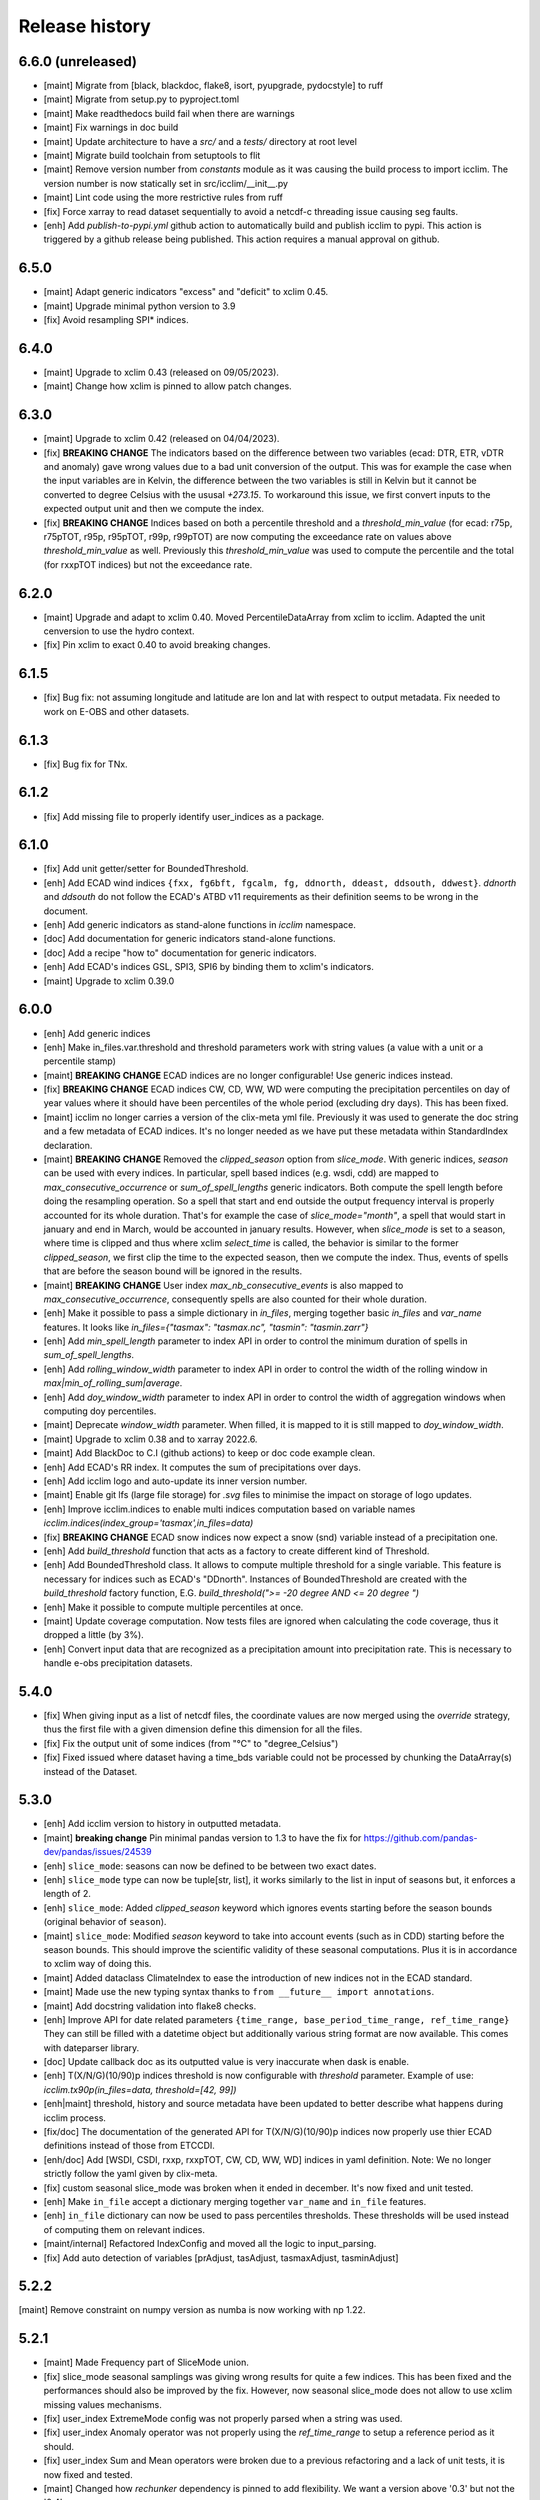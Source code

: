 #################
 Release history
#################

********************
 6.6.0 (unreleased)
********************

-  [maint] Migrate from [black, blackdoc, flake8, isort, pyupgrade,
   pydocstyle] to ruff

-  [maint] Migrate from setup.py to pyproject.toml

-  [maint] Make readthedocs build fail when there are warnings

-  [maint] Fix warnings in doc build

-  [maint] Update architecture to have a `src/` and a `tests/` directory
   at root level

-  [maint] Migrate build toolchain from setuptools to flit

-  [maint] Remove version number from `constants` module as it was
   causing the build process to import icclim. The version number is now
   statically set in src/icclim/__init__.py

-  [maint] Lint code using the more restrictive rules from ruff

-  [fix] Force xarray to read dataset sequentially to avoid a netcdf-c
   threading issue causing seg faults.

-  [enh] Add `publish-to-pypi.yml` github action to automatically build
   and publish icclim to pypi. This action is triggered by a github
   release being published. This action requires a manual approval on
   github.

*******
 6.5.0
*******

-  [maint] Adapt generic indicators "excess" and "deficit" to xclim
   0.45.
-  [maint] Upgrade minimal python version to 3.9
-  [fix] Avoid resampling SPI* indices.

*******
 6.4.0
*******

-  [maint] Upgrade to xclim 0.43 (released on 09/05/2023).
-  [maint] Change how xclim is pinned to allow patch changes.

*******
 6.3.0
*******

-  [maint] Upgrade to xclim 0.42 (released on 04/04/2023).

-  [fix] **BREAKING CHANGE** The indicators based on the difference
   between two variables (ecad: DTR, ETR, vDTR and anomaly) gave wrong
   values due to a bad unit conversion of the output. This was for
   example the case when the input variables are in Kelvin, the
   difference between the two variables is still in Kelvin but it cannot
   be converted to degree Celsius with the ususal `+273.15`. To
   workaround this issue, we first convert inputs to the expected output
   unit and then we compute the index.

-  [fix] **BREAKING CHANGE** Indices based on both a percentile
   threshold and a `threshold_min_value` (for ecad: r75p, r75pTOT, r95p,
   r95pTOT, r99p, r99pTOT) are now computing the exceedance rate on
   values above `threshold_min_value` as well. Previously this
   `threshold_min_value` was used to compute the percentile and the
   total (for rxxpTOT indices) but not the exceedance rate.

*******
 6.2.0
*******

-  [maint] Upgrade and adapt to xclim 0.40. Moved PercentileDataArray
   from xclim to icclim. Adapted the unit cenversion to use the hydro
   context.

-  [fix] Pin xclim to exact 0.40 to avoid breaking changes.

*******
 6.1.5
*******

-  [fix] Bug fix: not assuming longitude and latitude are lon and lat
   with respect to output metadata. Fix needed to work on E-OBS and
   other datasets.

*******
 6.1.3
*******

-  [fix] Bug fix for TNx.

*******
 6.1.2
*******

-  [fix] Add missing file to properly identify user_indices as a
   package.

*******
 6.1.0
*******

-  [fix] Add unit getter/setter for BoundedThreshold.

-  [enh] Add ECAD wind indices ``{fxx, fg6bft, fgcalm, fg, ddnorth,
   ddeast, ddsouth, ddwest}``. `ddnorth` and `ddsouth` do not follow the
   ECAD's ATBD v11 requirements as their definition seems to be wrong in
   the document.

-  [enh] Add generic indicators as stand-alone functions in `icclim`
   namespace.

-  [doc] Add documentation for generic indicators stand-alone functions.

-  [doc] Add a recipe "how to" documentation for generic indicators.

-  [enh] Add ECAD's indices GSL, SPI3, SPI6 by binding them to xclim's
   indicators.

-  [maint] Upgrade to xclim 0.39.0

*******
 6.0.0
*******

-  [enh] Add generic indices

-  [enh] Make in_files.var.threshold and threshold parameters work with
   string values (a value with a unit or a percentile stamp)

-  [maint] **BREAKING CHANGE** ECAD indices are no longer configurable!
   Use generic indices instead.

-  [fix] **BREAKING CHANGE** ECAD indices CW, CD, WW, WD were computing
   the precipitation percentiles on day of year values where it should
   have been percentiles of the whole period (excluding dry days). This
   has been fixed.

-  [maint] icclim no longer carries a version of the clix-meta yml file.
   Previously it was used to generate the doc string and a few metadata
   of ECAD indices. It's no longer needed as we have put these metadata
   within StandardIndex declaration.

-  [maint] **BREAKING CHANGE** Removed the `clipped_season` option from
   `slice_mode`. With generic indices, `season` can be used with every
   indices. In particular, spell based indices (e.g. wsdi, cdd) are
   mapped to `max_consecutive_occurrence` or `sum_of_spell_lengths`
   generic indicators. Both compute the spell length before doing the
   resampling operation. So a spell that start and end outside the
   output frequency interval is properly accounted for its whole
   duration. That's for example the case of `slice_mode="month"`, a
   spell that would start in january and end in March, would be
   accounted in january results. However, when `slice_mode` is set to a
   season, where time is clipped and thus where xclim `select_time` is
   called, the behavior is similar to the former `clipped_season`, we
   first clip the time to the expected season, then we compute the
   index. Thus, events of spells that are before the season bound will
   be ignored in the results.

-  [maint] **BREAKING CHANGE** User index `max_nb_consecutive_events` is
   also mapped to `max_consecutive_occurrence`, consequently spells are
   also counted for their whole duration.

-  [enh] Make it possible to pass a simple dictionary in `in_files`,
   merging together basic `in_files` and `var_name` features. It looks
   like `in_files={"tasmax": "tasmax.nc", "tasmin": "tasmin.zarr"}`

-  [enh] Add `min_spell_length` parameter to index API in order to
   control the minimum duration of spells in `sum_of_spell_lengths`.

-  [enh] Add `rolling_window_width` parameter to index API in order to
   control the width of the rolling window in
   `max|min_of_rolling_sum|average`.

-  [enh] Add `doy_window_width` parameter to index API in order to
   control the width of aggregation windows when computing doy
   percentiles.

-  [maint] Deprecate `window_width` parameter. When filled, it is mapped
   to it is still mapped to `doy_window_width`.

-  [maint] Upgrade to xclim 0.38 and to xarray 2022.6.

-  [maint] Add BlackDoc to C.I (github actions) to keep or doc code
   example clean.

-  [enh] Add ECAD's RR index. It computes the sum of precipitations over
   days.

-  [enh] Add icclim logo and auto-update its inner version number.

-  [maint] Enable git lfs (large file storage) for `.svg` files to
   minimise the impact on storage of logo updates.

-  [enh] Improve icclim.indices to enable multi indices computation
   based on variable names
   `icclim.indices(index_group='tasmax',in_files=data)`

-  [fix] **BREAKING CHANGE** ECAD snow indices now expect a snow (snd)
   variable instead of a precipitation one.

-  [enh] Add `build_threshold` function that acts as a factory to create
   different kind of Threshold.

-  [enh] Add BoundedThreshold class. It allows to compute multiple
   threshold for a single variable. This feature is necessary for
   indices such as ECAD's "DDnorth". Instances of BoundedThreshold are
   created with the `build_threshold` factory function, E.G.
   `build_threshold(">= -20 degree AND <= 20 degree ")`

-  [enh] Make it possible to compute multiple percentiles at once.

-  [maint] Update coverage computation. Now tests files are ignored when
   calculating the code coverage, thus it dropped a little (by 3%).

-  [enh] Convert input data that are recognized as a precipitation
   amount into precipitation rate. This is necessary to handle e-obs
   precipitation datasets.

*******
 5.4.0
*******

-  [fix] When giving input as a list of netcdf files, the coordinate
   values are now merged using the `override` strategy, thus the first
   file with a given dimension define this dimension for all the files.

-  [fix] Fix the output unit of some indices (from "°C" to
   "degree_Celsius")

-  [fix] Fixed issued where dataset having a time_bds variable could not
   be processed by chunking the DataArray(s) instead of the Dataset.

*******
 5.3.0
*******

-  [enh] Add icclim version to history in outputted metadata.

-  [maint] **breaking change** Pin minimal pandas version to 1.3 to have
   the fix for https://github.com/pandas-dev/pandas/issues/24539

-  [enh] ``slice_mode``: seasons can now be defined to be between two
   exact dates.

-  [enh] ``slice_mode`` type can now be tuple[str, list], it works
   similarly to the list in input of seasons but, it enforces a length
   of 2.

-  [enh] ``slice_mode``: Added `clipped_season` keyword which ignores
   events starting before the season bounds (original behavior of
   ``season``).

-  [maint] ``slice_mode``: Modified `season` keyword to take into
   account events (such as in CDD) starting before the season bounds.
   This should improve the scientific validity of these seasonal
   computations. Plus it is in accordance to xclim way of doing this.

-  [maint] Added dataclass ClimateIndex to ease the introduction of new
   indices not in the ECAD standard.

-  [maint] Made use the new typing syntax thanks to ``from __future__
   import annotations``.

-  [maint] Add docstring validation into flake8 checks.

-  [enh] Improve API for date related parameters ``{time_range,
   base_period_time_range, ref_time_range}`` They can still be filled
   with a datetime object but additionally various string format are now
   available. This comes with dateparser library.

-  [doc] Update callback doc as its outputted value is very inaccurate
   when dask is enable.

-  [enh] T(X/N/G)(10/90)p indices threshold is now configurable with
   `threshold` parameter. Example of use: `icclim.tx90p(in_files=data,
   threshold=[42, 99])`

-  [enh|maint] threshold, history and source metadata have been updated
   to better describe what happens during icclim process.

-  [fix/doc] The documentation of the generated API for T(X/N/G)(10/90)p
   indices now properly use thier ECAD definitions instead of those from
   ETCCDI.

-  [enh/doc] Add [WSDI, CSDI, rxxp, rxxpTOT, CW, CD, WW, WD] indices in
   yaml definition. Note: We no longer strictly follow the yaml given by
   clix-meta.

-  [fix] custom seasonal slice_mode was broken when it ended in
   december. It's now fixed and unit tested.

-  [enh] Make ``in_file`` accept a dictionary merging together
   ``var_name`` and ``in_file`` features.

-  [enh] ``in_file`` dictionary can now be used to pass percentiles
   thresholds. These thresholds will be used instead of computing them
   on relevant indices.

-  [maint/internal] Refactored IndexConfig and moved all the logic to
   input_parsing.

-  [fix] Add auto detection of variables [prAdjust, tasAdjust,
   tasmaxAdjust, tasminAdjust]

*******
 5.2.2
*******

[maint] Remove constraint on numpy version as numba is now working with
np 1.22.

*******
 5.2.1
*******

-  [maint] Made Frequency part of SliceMode union.

-  [fix] slice_mode seasonal samplings was giving wrong results for
   quite a few indices. This has been fixed and the performances should
   also be improved by the fix. However, now seasonal slice_mode does
   not allow to use xclim missing values mechanisms.

-  [fix] user_index ExtremeMode config was not properly parsed when a
   string was used.

-  [fix] user_index Anomaly operator was not properly using the
   `ref_time_range` to setup a reference period as it should.

-  [fix] user_index Sum and Mean operators were broken due to a previous
   refactoring and a lack of unit tests, it is now fixed and tested.

-  [maint] Changed how `rechunker` dependency is pinned to add
   flexibility. We want a version above '0.3' but not the '0.4'.

-  [maint] For the newly generate API, on `custom_index` function, the
   parameter `user_index` is now mandatory.

*******
 5.2.0
*******

-  [maint] Update release process.
-  [enh] Improve `create_optimized_zarr_store` to accept a chunking
   schema instead of a single dim.
-  [enh] Make use of `fsspec` to generalize the storages where
   `create_optimized_zarr_store` can create its zarr stores.
-  [enh] Make CSDI and WSDI threshold configurable using the `threshold`
   parameter of icclim.index.
-  [enh] Add a function in `icclim` namespace for each ECA&D index for
   convenience.
-  [doc] Improve documentation about chunking.
-  [fix] `create_optimized_zarr_store` would throw an error when
   creating the first temp store if the chunks were not unified.

*******
 5.1.0
*******

-  [maint] **BREAKING CHANGE** Parameter ``out_file`` of icclim.index
   default value is now ``None``. When None, ``icclim.index`` only
   returns a xarray.Dataset and does not write to a default netcdf file.

-  [enh] Add code coverage in CI. This writes a comment with the full
   report in the PR.

-  [enh] Add coverage and conda badges in Readme.

-  [tst] Add unit test for modules ``main``, ``dispatcher``,
   ``cf_calendar``.

-  [fix] Rework ``cf_calendar`` following unit test writing.

-  [tst] Add simple integration test for ``icclim.index`` using index
   "SU".

-  [maint] Remove old, unmaintained integration tests and auxiliary
   tools. See 9ac35c2f_ for details.

-  [maint] Upgrade to xclim 0.34.

-  [fix] WSDI and CSDI percentile were computed on the studied period
   instead of the reference period.

-  [maint] Internal refactoring ``icclim.main`` module to ease
   maintainability.

-  [doc] Add contribution guide.

-  [enh] Add API endpoint ``icclim.create_optimized_zarr_store``. It is
   a context manager wrapping `rechunker` in order to rechunk a dataset
   without any chunk a given `dim` dimension.

-  [fix] Add zarr dependency, needed to update zarr store metadata after
   rechunking.

-  [fix] Fix installation from sources. The import in setup.py to get
   ``__version__`` meant we needed to have the whole environment
   installed before the moment it is actually installed by ``setup.py``.

-  [enh] Add API endpoint ``icclim.indices``. This allows to compute
   multiple indices at once.

-  [maint] Pin `dask` to its versions before `2022.01.1`. This is
   necessary for rechunker 0.3.3 to work.

-  [maint] Update types to use modern python typing syntax.

-  [fix] CI was passing even when tests were in failure. This has been
   fixed.

.. _9ac35c2f: https://github.com/cerfacs-globc/icclim/commit/9ac35c2f7bda76b26427fd433a79f7b4334776e7

*******
 5.0.2
*******

-  [fix] Update extracting script for C3S. imports were broken.
-  [doc] Update release process doc.
-  [fix] Bug on windows breaking unit tests.
-  [fix] Bug on windows unable to get the timezone in our logger.
-  [fix] Pin to numpy 1.21 for now. Numba seems to dislike version 1.22
-  [fix] LICENCE was still not exactly following Apache guidelines.
   NOTICE has been removed.

*******
 5.0.1
*******

-  [fix] Modify LICENCE and NOTICE to follow Apache guidelines. LICENCE
   has also been renamed to english LICENSE.

*******
 5.0.0
*******

We fully rewrote icclim to benefit from Xclim, Xarray, Numpy and Dask. A
lot of effort has been to minimize the API changes. Thus for all scripts
using a former version of icclim updating to this new version should be
smooth.

We made a few improvements on the API
   -  We replaced everywhere the french singular word "indice" by the
      proper english "index". You should get a warning if you still use
      "indice" such as in "indice_name".

   -  When ``save_percentile`` is used, the resulting percentiles are
      saved within the same netcdf file as the climate index.

   -  Most of the keywords (such as slice_mode, index_name, are now case
      insensitive to avoid unnecessary errors.

   -  When ``in_files`` is a list the netcdf are combined to lookup them
      all the necessary variables.

   -  When multiple variables are stored into a single ``in_files``,
      there is no more need to use a list.

   -  ``in_files`` parameter can now be a Xarray.Dataset directly. In
      that case, ``out_file`` is ignored.

   -  ``var_name`` parameter is now optional for ECA&D indices, icclim
      will try to look for a valid variable depending on the index
      wanted

   -  ``transfer_limit_Mbytes`` parameter is now used to adjust how Dask
      should chunk the dataset.

   -  The output of ``icclim.index()`` is now the resulting Xarray
      Dataset of the index computation. ``out_file`` can still be used
      to write output to a netcdf.

   -  `logs_verbosity` parameter can now control how much logs icclim
      will produce. The possible values are ``{"HIGH", "LOW",
      "SILENT"}``.

Additionally
   -  icclim C code has also been removed. This makes the installation
      and maintenance much easier.
   -  Climate indices metadata has been enriched with Xclim metadata.
   -  With this rewrite a few indices were fixed as they were giving
      improper results.
   -  Performances have been significantly improved, especially thanks
      to Dask.

Breaking changes
================

Some utility features of icclim has been removed in 5.0.0. This include
`util.regrid` module as well as `util.spatial_stat` module. For
regridding, users are encouraged to try `xESMF
<https://pangeo-xesmf.readthedocs.io/en/latest>`_ or to use xarray
selection directly. For spatial stats, Xarray provides a
`DataArrayWeighted
<https://xarray.pydata.org/en/stable/generated/xarray.DataArray.weighted.html>`_

.. note::

   It is highly recommended to use Dask (eventually with the distributed
   scheduler) to fully benefit from the performance improvements of
   version 5.0.0.

Release candidates for 5.0 change logs
======================================

-  [fix] Make HD17 expect tas instead of tas_min.
-  [fix] Fix performance issue with indices computed on consecutive days
   such as CDD.
-  [maint] Add Github action CI to run unit tests.
-  [maint] Add pre-commit CI to fix lint issues on PRs.
-  [maint] Update sphinx and remove old static files.
-  [doc] Restructure documentation to follow diataxis principles.
-  [doc] Add some articles to documentation.
-  [maint] Drop support for python 3.7
-  [maint] Add github templates for issues and pull requests.
-  [maint] Simplify ecad functions output to a single DataArray in most
   cases.
-  [fix] Fix lint for doc conf.
-  [fix] Add all requirements to requirements_dev.txt
-  [doc] Update Readme from md to rst format. Also changed content.
-  [doc] Add a dev documentation article "how to release".
-  [doc] Add a dev documentation article "continuous integration".
-  [doc] Update installation tutorial.
-  [doc] Various improvements in doc wording and display.
-  [doc] Start to documente ECA&D indices functions.
-  [doc] Add article to distinguish icclim from xclim.
-  [maint] Refactored ecad_functions (removed duplicated code,
   simplified function signatures...)
-  [maint] Refactored IndexConfig to hide some technical knowledge which
   was leaked to other modules.
-  [enh] Made a basic integration of clix-meta yaml to populate the
   generated docstring for c3s.
-  [maint] This makes pyyaml a required dependency of icclim.
-  [fix] Fixed an issue with aliasing of "icclim" module and "icclim"
   package
-  [maint] Added some metadata to qualify the ecad_indices and recognize
   the arguments necessary to compute them.
-  [maint] Added readthedocs CI configuration. This is necessary to use
   python 3.8.
-  [enh] Added `tools/extract-icclim-funs.py` script to extract from
   icclim stand-alone function for each indices.
-  [enh] Added `icclim.indices` function (notice plural) to list the
   available indices.
